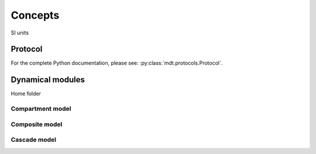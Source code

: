 .. _getting_started_concepts:

Concepts
========

SI units




Protocol
--------

For the complete Python documentation, please see: :py:class:`mdt.protocols.Protocol`.


.. _concepts_dynamical_modules:

Dynamical modules
-----------------
Home folder


Compartment model
^^^^^^^^^^^^^^^^^
Composite model
^^^^^^^^^^^^^^^
Cascade model
^^^^^^^^^^^^^
